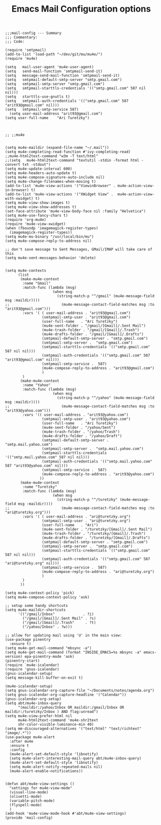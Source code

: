 # coding: utf-8
#+TITLE:  Emacs Mail Configuration options
#+AUTHOR: Ari Turetzky
#+EMAIL: ari@turetzky.org
#+TAGS: emacs config mail
#+PROPERTY: header-args:elisp :tangle ~/emacs/config/mail-config.el
#+PROPERTY: header-args:sh  :results silent :tangle no

#+BEGIN_SRC elisp
;;;mail-config --- Summary
;;; Commentary:
;;; Code:
#+END_SRC

#+BEGIN_SRC elisp
  (require 'smtpmail)
  (add-to-list 'load-path "~/dev/git/mu/mu4e/")
  (require 'mu4e)
  
  (setq   mail-user-agent 'mu4e-user-agent)
  (setq   send-mail-function 'smtpmail-send-it)
  (setq   message-send-mail-function 'smtpmail-send-it)
  (setq   smtpmail-default-smtp-server "smtp.gmail.com")
  (setq   smtpmail-smtp-server "smtp.gmail.com")
  (setq   smtpmail-starttls-credentials '(("smtp.gmail.com" 587 nil nil)))
  (setq   starttls-use-gnutls t)
  (setq   smtpmail-auth-credentials '(("smtp.gmail.com" 587 "arit93@gmail.com" nil)))
  (setq   smtpmail-smtp-service 587)
    (setq user-mail-address "arit93@gmail.com")
  (setq user-full-name    "Ari Turetzky")

  
  
  ;; ;;mu4e
  
  
  (setq mu4e-maildir (expand-file-name "~/.mail"))
  (setq mu4e-completing-read-function #'ivy-completing-read)
  ;;mu4e-html2text-command "w3m -T text/html"
  ;;(setq   mu4e-html2text-command "textutil -stdin -format html -convert txt -stdout")
  (setq mu4e-update-interval 600)
  (setq mu4e-headers-auto-update t)
  (setq mu4e-compose-signature-auto-include nil)
  (setq mu4e-change-filenames-when-moving t)
  (add-to-list 'mu4e-view-actions '("ViewinBrowser" . mu4e-action-view-in-browser) t)
  (add-to-list 'mu4e-view-actions '("XWidget View" .  mu4e-action-view-with-xwidget) t)
  (setq mu4e-view-show-images t)
  (setq mu4e-view-show-addresses t)
  (set-face-attribute 'mu4e-view-body-face nil :family "Helvetica")
  (setq mu4e-use-fancy-chars t)
  (require 'org-mu4e)
  (require 'mu4e-view-xwidget)
  (when (fboundp 'imagemagick-register-types)
    (imagemagick-register-types))
  (setq mu4e-mu-binary "/usr/local/bin/mu")
  (setq mu4e-compose-reply-to-address nil)
  
  ;; don't save message to Sent Messages, GMail/IMAP will take care of this
  (setq mu4e-sent-messages-behavior 'delete)
  
  
  (setq mu4e-contexts
        (list
         (make-mu4e-context
          :name "Gmail"
          :match-func (lambda (msg)
                        (when msg
                          (string-match-p "^/gmail" (mu4e-message-field msg :maildir))))
  ;;                        (mu4e-message-contact-field-matches msg :to "arit93@gmail.com")))
          :vars '( ( user-mail-address . "arit93@gmail.com")
                   (smtpmail-smtp-user . "arit93@gmail.com")
                   (user-full-name   . "Ari Turetzky")
                   (mu4e-sent-folder . "/gmail/[Gmail]/.Sent Mail")
                   (mu4e-trash-folder . "/gmail/[Gmail]/.Trash")
                   (mu4e-drafts-folder . "/gmail/[Gmail]/.Drafts")
                   (smtpmail-default-smtp-server . "smtp.gmail.com")
                   (smtpmail-smtp-server .  "smtp.gmail.com")
                   (smtpmail-starttls-credentials '(("smtp.gmail.com" 587 nil nil)))
                   (smtpmail-auth-credentials '(("smtp.gmail.com" 587 "arit93@gmail.com" nil)))
                   (smtpmail-smtp-service .  587)
                   (mu4e-compose-reply-to-address . "arit93@gmail.com")
                   )
          )
         (make-mu4e-context
          :name "Yahoo"
          :match-func (lambda (msg)
                        (when msg
                          (string-match-p "^/yahoo" (mu4e-message-field msg :maildir))))
  ;;                        (mu4e-message-contact-field-matches msg :to "arit93@yahoo.com")))
          :vars '(( user-mail-address . "arit93@yahoo.com")
                   (smtpmail-smtp-user . "arit93@yahoo.com")
                   (user-full-name   . "Ari Turetzky")
                   (mu4e-sent-folder . "/yahoo/Sent")
                   (mu4e-trash-folder . "/yahoo/Trash")
                   (mu4e-drafts-folder . "/yahoo/Draft")
                   (smtpmail-default-smtp-server . "smtp.mail.yahoo.com")
                   (smtpmail-smtp-server .  "smtp.mail.yahoo.com")
                   (smtpmail-starttls-credentials '(("smtp.mail.yahoo.com" 587 nil nil)))
                   (smtpmail-auth-credentials '(("smtp.mail.yahoo.com" 587 "arit93@yahoo.com" nil)))
                   (smtpmail-smtp-service .  587)
                   (mu4e-compose-reply-to-address . "arit93@yahoo.com")
                  ))
         (make-mu4e-context
          :name "Turetzky"
          :match-func (lambda (msg)
                        (when msg
                          (string-match-p "^/turetzky" (mu4e-message-field msg :maildir))))
  ;;                        (mu4e-message-contact-field-matches msg :to "ari@turetzky.org")))
          :vars '( ( user-mail-address . "ari@turetzky.org")
                   (smtpmail-smtp-user . "ari@turetzky.org")
                   (user-full-name   . "Ari")
                   (mu4e-sent-folder . "/turetzky/[Gmail]/.Sent Mail")
                   (mu4e-trash-folder . "/turetzky/[Gmail]/.Trash")
                   (mu4e-drafts-folder . "/turetzky/[Gmail]/.Drafts")
                   (smtpmail-default-smtp-server . "smtp.gmail.com")
                   (smtpmail-smtp-server .  "smtp.gmail.com")
                   (smtpmail-starttls-credentials '(("smtp.gmail.com" 587 nil nil)))
                   (smtpmail-auth-credentials '(("smtp.gmail.com" 587 "ari@turetzky.org" nil)))
                   (smtpmail-smtp-service .  587)
                   (mu4e-compose-reply-to-address . "ari@turetzky.org")
                   )
          )         
         ))
  
  (setq mu4e-context-policy 'pick)
  (setq mu4e-compose-context-policy 'ask)
  
  ;; setup some handy shortcuts
  (setq mu4e-maildir-shortcuts
        '(("/gmail/Inbox"             . ?i)
          ("/gmail/[Gmail]/.Sent Mail" . ?s)
          ("/gmail/[Gmail]/.Trash"     . ?t)
          ("/yahoo/Inbox" . ?w)))
  
  ;; allow for updating mail using 'U' in the main view:
  (use-package pinentry
    :ensure t)
  (setq mu4e-get-mail-command "mbsync -a")
  (setq mu4e-get-mail-command (format "INSIDE_EMACS=%s mbsync -a" emacs-version) epa-pinentry-mode 'ask)
  (pinentry-start)
  (require `mu4e-icalendar)
  (require 'gnus-icalendar)
  (gnus-icalendar-setup)
  (setq message-kill-buffer-on-exit t)

  (mu4e-icalendar-setup)
  (setq gnus-icalendar-org-capture-file "~/Documents/notes/agenda.org")
  (setq gnus-icalendar-org-capture-headline '("Calendar"))
  (gnus-icalendar-org-setup)
  (setq abt/mu4e-inbox-query
        "(maildir:/yahoo/Inbox OR maildir:/gmail/Inbox OR maildir:/turetzky/Inbox ) AND flag:unread")
  (setq mu4e-view-prefer-html nil
        mu4e-html2text-command 'mu4e-shr2text
        shr-color-visible-luminance-min 40)
  (setq mm-discouraged-alternatives '("text/html" "text/richtext" "image/.*"))
  (use-package mu4e-alert
    :after mu4e
    :ensure t
    :config
    (mu4e-alert-set-default-style 'libnotify)
    (setq mu4e-alert-interesting-mail-query abt/mu4e-inbox-query)
    (mu4e-alert-set-default-style 'libnotify)
    (setq mu4e-alert-notify-repeated-mails nil)
    (mu4e-alert-enable-notifications))
  
  
  (defun abt/mu4e-view-settings ()
    "settings for mu4e-view-mode"
    (visual-line-mode)
    (olivetti-mode)
    (variable-pitch-mode)
    (flyspell-mode)
    )
  (add-hook 'mu4e-view-mode-hook #'abt/mu4e-view-settings)
  (provide 'mail-config)
#+END_SRC

#+DESCRIPTION: Literate source for my Emacs configuration
#+OPTIONS:     num:t whn:nil toc:t todo:nil tasks:nil tags:nil
#+OPTIONS:     skip:nil author:nil email:nil creator:nil timestamp:nil
#+INFOJS_OPT:  view:nil toc:nil ltoc:t mouse:underline buttons:0 path:http://orgmode.org/org-info.js
